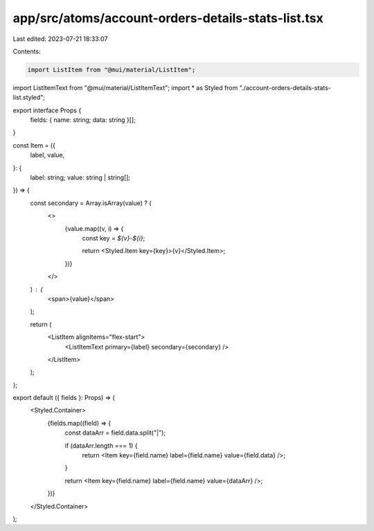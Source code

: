 app/src/atoms/account-orders-details-stats-list.tsx
===================================================

Last edited: 2023-07-21 18:33:07

Contents:

.. code-block:: tsx

    import ListItem from "@mui/material/ListItem";
import ListItemText from "@mui/material/ListItemText";
import * as Styled from "./account-orders-details-stats-list.styled";

export interface Props {
  fields: { name: string; data: string }[];
}

const Item = ({
  label,
  value,
}: {
  label: string;
  value: string | string[];
}) => {
  const secondary = Array.isArray(value) ? (
    <>
      {value.map((v, i) => {
        const key = `${v}-${i}`;

        return <Styled.Item key={key}>{v}</Styled.Item>;
      })}
    </>
  ) : (
    <span>{value}</span>
  );

  return (
    <ListItem alignItems="flex-start">
      <ListItemText primary={label} secondary={secondary} />
    </ListItem>
  );
};

export default ({ fields }: Props) => (
  <Styled.Container>
    {fields.map((field) => {
      const dataArr = field.data.split("|");

      if (dataArr.length === 1) {
        return <Item key={field.name} label={field.name} value={field.data} />;
      }

      return <Item key={field.name} label={field.name} value={dataArr} />;
    })}
  </Styled.Container>
);


